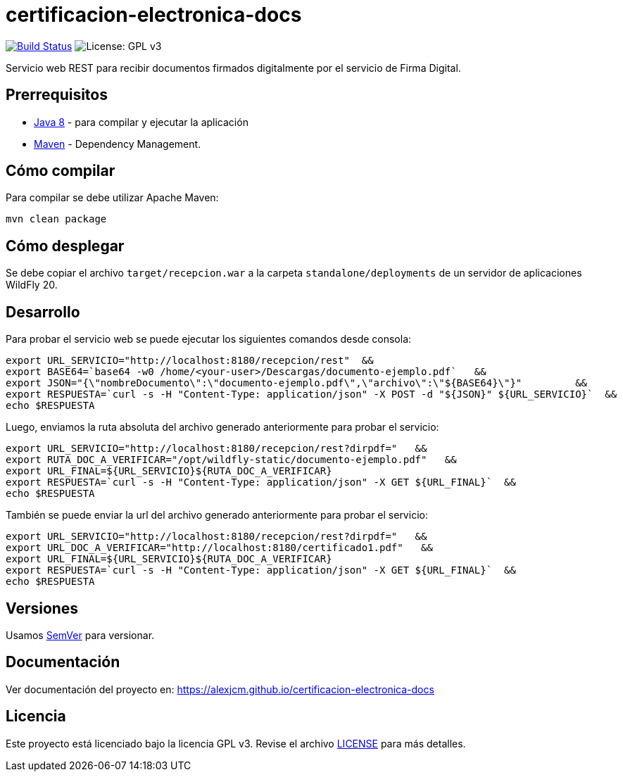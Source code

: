 = certificacion-electronica-docs

image:https://travis-ci.com/AlexJCM/certificacion-electronica-docs.svg?branch=main["Build Status", link="https://travis-ci.com/AlexJCM/certificacion-electronica-docs"]
image:https://img.shields.io/badge/License-GPLv3-blue.svg[License: GPL v3, https://www.gnu.org/licenses/gpl-3.0] 

Servicio web REST para recibir documentos firmados digitalmente por el servicio de Firma Digital.

== Prerrequisitos

- http://www.oracle.com/technetwork/java/javase/downloads/[Java 8] - para compilar y ejecutar la aplicación
- https://maven.apache.org/[Maven] - Dependency Management.


== Cómo compilar

Para compilar se debe utilizar Apache Maven:

----
mvn clean package
----

== Cómo desplegar

Se debe copiar el archivo `target/recepcion.war` a la carpeta `standalone/deployments` de un servidor de aplicaciones WildFly 20.

== Desarrollo

Para probar el servicio web se puede ejecutar los siguientes comandos desde consola:
[source,bash]
----
export URL_SERVICIO="http://localhost:8180/recepcion/rest"  &&
export BASE64=`base64 -w0 /home/<your-user>/Descargas/documento-ejemplo.pdf`   &&
export JSON="{\"nombreDocumento\":\"documento-ejemplo.pdf\",\"archivo\":\"${BASE64}\"}"         &&
export RESPUESTA=`curl -s -H "Content-Type: application/json" -X POST -d "${JSON}" ${URL_SERVICIO}`  &&  
echo $RESPUESTA
----


Luego, enviamos la ruta absoluta del archivo generado anteriormente para probar el servicio:
[source,bash]
----
export URL_SERVICIO="http://localhost:8180/recepcion/rest?dirpdf="   &&
export RUTA_DOC_A_VERIFICAR="/opt/wildfly-static/documento-ejemplo.pdf"   &&
export URL_FINAL=${URL_SERVICIO}${RUTA_DOC_A_VERIFICAR}
export RESPUESTA=`curl -s -H "Content-Type: application/json" -X GET ${URL_FINAL}`  &&  
echo $RESPUESTA
----


También se puede enviar la url del archivo generado anteriormente para probar el servicio:
[source,bash]
----
export URL_SERVICIO="http://localhost:8180/recepcion/rest?dirpdf="   &&
export URL_DOC_A_VERIFICAR="http://localhost:8180/certificado1.pdf"   &&
export URL_FINAL=${URL_SERVICIO}${RUTA_DOC_A_VERIFICAR}
export RESPUESTA=`curl -s -H "Content-Type: application/json" -X GET ${URL_FINAL}`  &&  
echo $RESPUESTA
----


== Versiones

Usamos http://semver.org[SemVer] para versionar.


== Documentación

Ver documentación del proyecto en: https://alexjcm.github.io/certificacion-electronica-docs


== Licencia

Este proyecto está licenciado bajo la licencia GPL v3. Revise el archivo <<LICENSE, LICENSE>> para más detalles.
